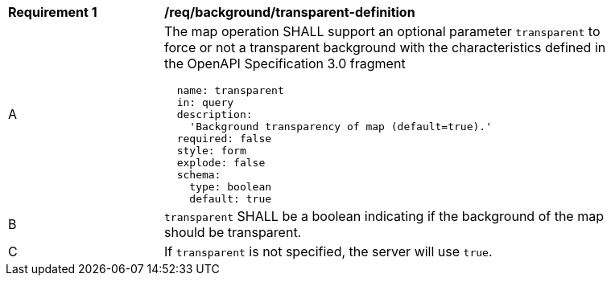[[req_background_transparent-definition]]
[width="90%",cols="2,6a"]
|===
^|*Requirement {counter:req-id}* |*/req/background/transparent-definition*
^|A |The map operation SHALL support an optional parameter `transparent` to force or not a transparent background  with the characteristics defined in the OpenAPI Specification 3.0 fragment
[source,YAML]
----
  name: transparent
  in: query
  description:
    'Background transparency of map (default=true).'
  required: false
  style: form
  explode: false
  schema:
    type: boolean
    default: true
----
^|B |`transparent` SHALL be a boolean indicating if the background of the map should be transparent.
^|C |If `transparent` is not specified, the server will use `true`.

|===
